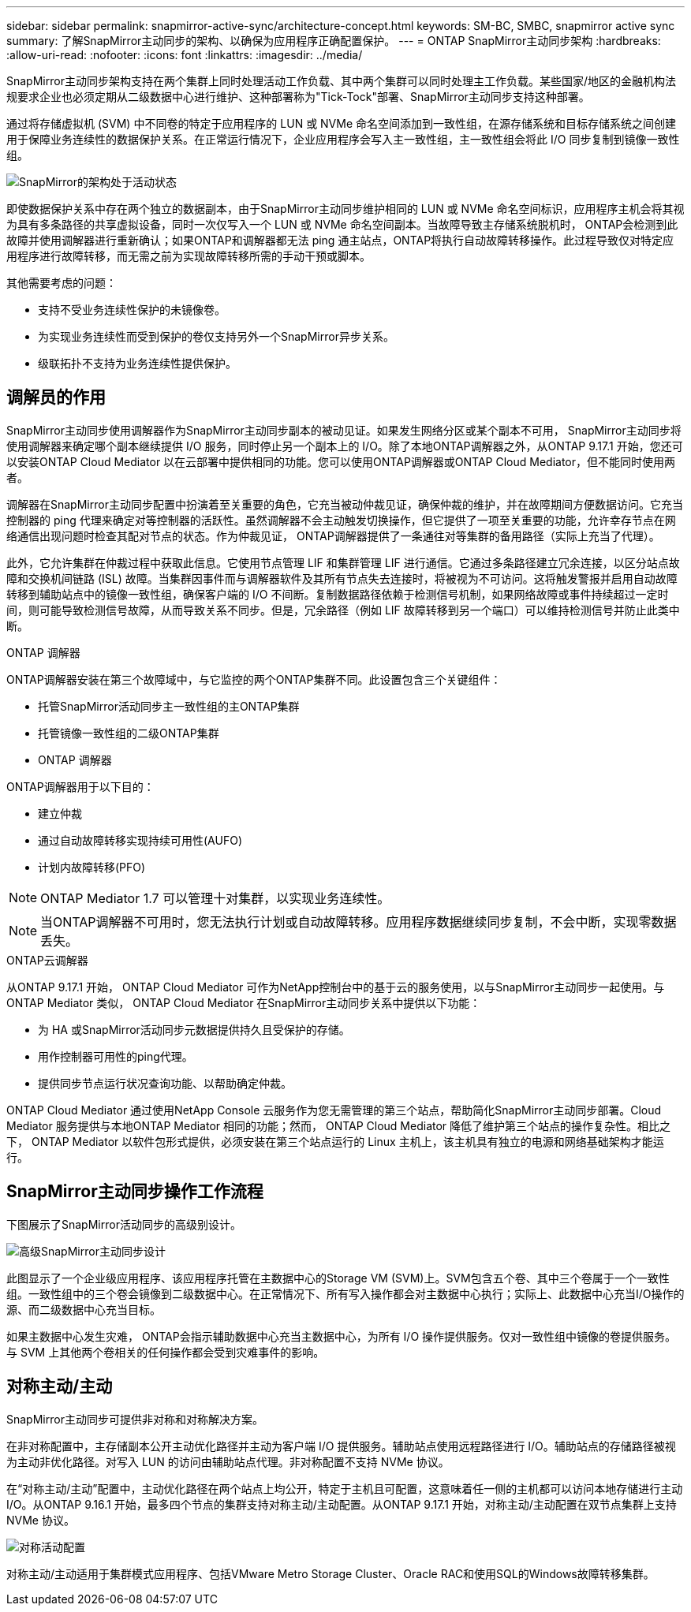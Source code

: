 ---
sidebar: sidebar 
permalink: snapmirror-active-sync/architecture-concept.html 
keywords: SM-BC, SMBC, snapmirror active sync 
summary: 了解SnapMirror主动同步的架构、以确保为应用程序正确配置保护。 
---
= ONTAP SnapMirror主动同步架构
:hardbreaks:
:allow-uri-read: 
:nofooter: 
:icons: font
:linkattrs: 
:imagesdir: ../media/


[role="lead"]
SnapMirror主动同步架构支持在两个集群上同时处理活动工作负载、其中两个集群可以同时处理主工作负载。某些国家/地区的金融机构法规要求企业也必须定期从二级数据中心进行维护、这种部署称为"Tick-Tock"部署、SnapMirror主动同步支持这种部署。

通过将存储虚拟机 (SVM) 中不同卷的特定于应用程序的 LUN 或 NVMe 命名空间添加到一致性组，在源存储系统和目标存储系统之间创建用于保障业务连续性的数据保护关系。在正常运行情况下，企业应用程序会写入主一致性组，主一致性组会将此 I/O 同步复制到镜像一致性组。

image:snapmirror-active-sync-architecture.png["SnapMirror的架构处于活动状态"]

即使数据保护关系中存在两个独立的数据副本，由于SnapMirror主动同步维护相同的 LUN 或 NVMe 命名空间标识，应用程序主机会将其视为具有多条路径的共享虚拟设备，同时一次仅写入一个 LUN 或 NVMe 命名空间副本。当故障导致主存储系统脱机时， ONTAP会检测到此故障并使用调解器进行重新确认；如果ONTAP和调解器都无法 ping 通主站点，ONTAP将执行自动故障转移操作。此过程导致仅对特定应用程序进行故障转移，而无需之前为实现故障转移所需的手动干预或脚本。

其他需要考虑的问题：

* 支持不受业务连续性保护的未镜像卷。
* 为实现业务连续性而受到保护的卷仅支持另外一个SnapMirror异步关系。
* 级联拓扑不支持为业务连续性提供保护。




== 调解员的作用

SnapMirror主动同步使用调解器作为SnapMirror主动同步副本的被动见证。如果发生网络分区或某个副本不可用， SnapMirror主动同步将使用调解器来确定哪个副本继续提供 I/O 服务，同时停止另一个副本上的 I/O。除了本地ONTAP调解器之外，从ONTAP 9.17.1 开始，您还可以安装ONTAP Cloud Mediator 以在云部署中提供相同的功能。您可以使用ONTAP调解器或ONTAP Cloud Mediator，但不能同时使用两者。

调解器在SnapMirror主动同步配置中扮演着至关重要的角色，它充当被动仲裁见证，确保仲裁的维护，并在故障期间方便数据访问。它充当控制器的 ping 代理来确定对等控制器的活跃性。虽然调解器不会主动触发切换操作，但它提供了一项至关重要的功能，允许幸存节点在网络通信出现问题时检查其配对节点的状态。作为仲裁见证， ONTAP调解器提供了一条通往对等集群的备用路径（实际上充当了代理）。

此外，它允许集群在仲裁过程中获取此信息。它使用节点管理 LIF 和集群管理 LIF 进行通信。它通过多条路径建立冗余连接，以区分站点故障和交换机间链路 (ISL) 故障。当集群因事件而与调解器软件及其所有节点失去连接时，将被视为不可访问。这将触发警报并启用自动故障转移到辅助站点中的镜像一致性组，确保客户端的 I/O 不间断。复制数据路径依赖于检测信号机制，如果网络故障或事件持续超过一定时间，则可能导致检测信号故障，从而导致关系不同步。但是，冗余路径（例如 LIF 故障转移到另一个端口）可以维持检测信号并防止此类中断。

.ONTAP 调解器
ONTAP调解器安装在第三个故障域中，与它监控的两个ONTAP集群不同。此设置包含三个关键组件：

* 托管SnapMirror活动同步主一致性组的主ONTAP集群
* 托管镜像一致性组的二级ONTAP集群
* ONTAP 调解器


ONTAP调解器用于以下目的：

* 建立仲裁
* 通过自动故障转移实现持续可用性(AUFO)
* 计划内故障转移(PFO)



NOTE: ONTAP Mediator 1.7 可以管理十对集群，以实现业务连续性。


NOTE: 当ONTAP调解器不可用时，您无法执行计划或自动故障转移。应用程序数据继续同步复制，不会中断，实现零数据丢失。

.ONTAP云调解器
从ONTAP 9.17.1 开始， ONTAP Cloud Mediator 可作为NetApp控制台中的基于云的服务使用，以与SnapMirror主动同步一起使用。与ONTAP Mediator 类似， ONTAP Cloud Mediator 在SnapMirror主动同步关系中提供以下功能：

* 为 HA 或SnapMirror活动同步元数据提供持久且受保护的存储。
* 用作控制器可用性的ping代理。
* 提供同步节点运行状况查询功能、以帮助确定仲裁。


ONTAP Cloud Mediator 通过使用NetApp Console 云服务作为您无需管理的第三个站点，帮助简化SnapMirror主动同步部署。Cloud Mediator 服务提供与本地ONTAP Mediator 相同的功能；然而， ONTAP Cloud Mediator 降低了维护第三个站点的操作复杂性。相比之下， ONTAP Mediator 以软件包形式提供，必须安装在第三个站点运行的 Linux 主机上，该主机具有独立的电源和网络基础架构才能运行。



== SnapMirror主动同步操作工作流程

下图展示了SnapMirror活动同步的高级别设计。

image:workflow_san_snapmirror_business_continuity.png["高级SnapMirror主动同步设计"]

此图显示了一个企业级应用程序、该应用程序托管在主数据中心的Storage VM (SVM)上。SVM包含五个卷、其中三个卷属于一个一致性组。一致性组中的三个卷会镜像到二级数据中心。在正常情况下、所有写入操作都会对主数据中心执行；实际上、此数据中心充当I/O操作的源、而二级数据中心充当目标。

如果主数据中心发生灾难， ONTAP会指示辅助数据中心充当主数据中心，为所有 I/O 操作提供服务。仅对一致性组中镜像的卷提供服务。与 SVM 上其他两个卷相关的任何操作都会受到灾难事件的影响。



== 对称主动/主动

SnapMirror主动同步可提供非对称和对称解决方案。

在非对称配置中，主存储副本公开主动优化路径并主动为客户端 I/O 提供服务。辅助站点使用远程路径进行 I/O。辅助站点的存储路径被视为主动非优化路径。对写入 LUN 的访问由辅助站点代理。非对称配置不支持 NVMe 协议。

在“对称主动/主动”配置中，主动优化路径在两个站点上均公开，特定于主机且可配置，这意味着任一侧的主机都可以访问本地存储进行主动 I/O。从ONTAP 9.16.1 开始，最多四个节点的集群支持对称主动/主动配置。从ONTAP 9.17.1 开始，对称主动/主动配置在双节点集群上支持 NVMe 协议。

image:snapmirror-active-sync-symmetric.png["对称活动配置"]

对称主动/主动适用于集群模式应用程序、包括VMware Metro Storage Cluster、Oracle RAC和使用SQL的Windows故障转移集群。

